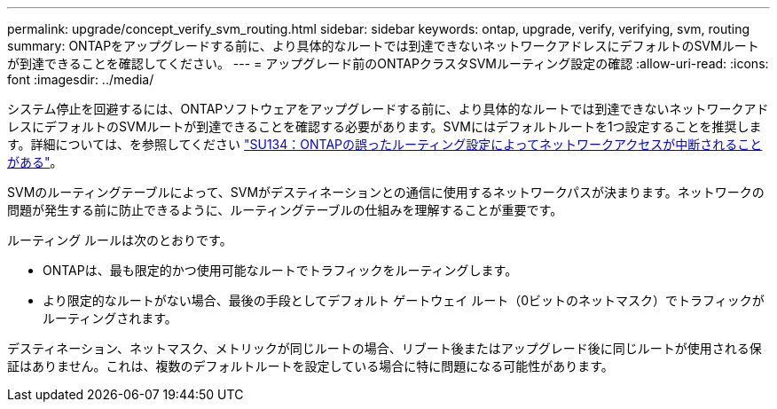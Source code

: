 ---
permalink: upgrade/concept_verify_svm_routing.html 
sidebar: sidebar 
keywords: ontap, upgrade, verify, verifying, svm, routing 
summary: ONTAPをアップグレードする前に、より具体的なルートでは到達できないネットワークアドレスにデフォルトのSVMルートが到達できることを確認してください。 
---
= アップグレード前のONTAPクラスタSVMルーティング設定の確認
:allow-uri-read: 
:icons: font
:imagesdir: ../media/


[role="lead"]
システム停止を回避するには、ONTAPソフトウェアをアップグレードする前に、より具体的なルートでは到達できないネットワークアドレスにデフォルトのSVMルートが到達できることを確認する必要があります。SVMにはデフォルトルートを1つ設定することを推奨します。詳細については、を参照してください link:https://kb.netapp.com/Support_Bulletins/Customer_Bulletins/SU134["SU134：ONTAPの誤ったルーティング設定によってネットワークアクセスが中断されることがある"^]。

SVMのルーティングテーブルによって、SVMがデスティネーションとの通信に使用するネットワークパスが決まります。ネットワークの問題が発生する前に防止できるように、ルーティングテーブルの仕組みを理解することが重要です。

ルーティング ルールは次のとおりです。

* ONTAPは、最も限定的かつ使用可能なルートでトラフィックをルーティングします。
* より限定的なルートがない場合、最後の手段としてデフォルト ゲートウェイ ルート（0ビットのネットマスク）でトラフィックがルーティングされます。


デスティネーション、ネットマスク、メトリックが同じルートの場合、リブート後またはアップグレード後に同じルートが使用される保証はありません。これは、複数のデフォルトルートを設定している場合に特に問題になる可能性があります。
